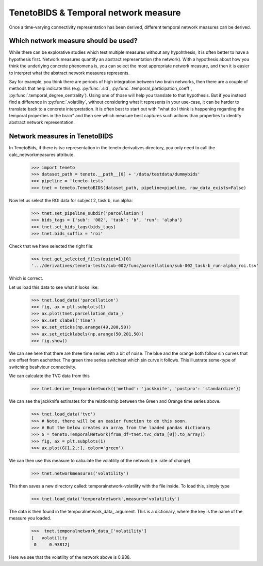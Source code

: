 TenetoBIDS & Temporal network measure
========================

Once a time-varying connectivity representation has been derived, different temporal network measures can be derived. 

Which network measure should be used? 
------------------------------------

While there can be explorative studies which test multiple measures without any hypohthesis, it is often better to have a 
hypothesis first. Network measures quantify an abstract representation (the network). With a hypothesis about how you think the underlying 
concrete phenomena is, you can select the most appropriate network measure, and then it is easier to interpret what the abstract network measures represents. 

Say for example, you think there are periods of high integration between two brain networks, then there are a couple of methods 
that help indicate this (e.g. :py:func:`.sid`, :py:func:`.temporal_participation_coeff`, :py:func:`.temporal_degree_centrality`). Using one of those will help you translate 
to that hypothesis. But if you instead find a difference in :py:func:`.volatility`, without considering what it represents in your use-case, 
it can be harder to translate back to a concrete interpretation. It is often best to start out with "what do I think is happening regarding the temporal properties in the brain" and 
then see which measure best captures such actions than properties to identify abstract network representation.

Network measures in TenetoBIDS
-------------------------------

In TenetoBids, if there is tvc representation in the teneto derivatives directory, you only need to call the calc_networkmeasures attribute.

    >>> import teneto 
    >>> dataset_path = teneto.__path__[0] + '/data/testdata/dummybids'
    >>> pipeline = 'teneto-tests'
    >>> tnet = teneto.TenetoBIDS(dataset_path, pipeline=pipeline, raw_data_exists=False)

Now let us select the ROI data for subject 2, task b, run alpha:

    >>> tnet.set_pipeline_subdir('parcellation')
    >>> bids_tags = {'sub': '002', 'task': 'b', 'run': 'alpha'}
    >>> tnet.set_bids_tags(bids_tags)
    >>> tnet.bids_suffix = 'roi'

Check that we have selected the right file:

    >>> tnet.get_selected_files(quiet=1)[0]
    '.../derivatives/teneto-tests/sub-002/func/parcellation/sub-002_task-b_run-alpha_roi.tsv'

Which is correct. 

Let us load this data to see what it looks like: 

    >>> tnet.load_data('parcellation')
    >>> fig, ax = plt.subplots(1)
    >>> ax.plot(tnet.parcellation_data_)
    >>> ax.set_xlabel('Time')
    >>> ax.set_xticks(np.arange(49,200,50))
    >>> ax.set_xticklabels(np.arange(50,201,50))
    >>> fig.show() 

.. plot:: 

    import numpy as np 
    import matplotlib.pyplot as plt
    import pandas as pd
    import teneto  
    # hodecode data 
    dataset_path = teneto.__path__[0] + '/data/testdata/dummybids'
    data_path = '/derivatives/teneto-tests/sub-002/func/parcellation/sub-002_task-b_run-alpha_roi.tsv'
    data = pd.read_csv(dataset_path + data_path, sep='\t', index_col=[0])
    fig, ax = plt.subplots(1)
    ax.plot(data.transpose())
    ax.set_xlabel('Time')
    ax.set_xticks(np.arange(49,200,50))
    ax.set_xticklabels(np.arange(50,201,50))
    fig.show() 

We can see here that there are three time series with a bit of noise. The blue and the orange both follow sin curves that are offset from eachother. 
The green time series switchest which sin curve it follows. This illustrate some-type of switching beahviour connectivity. 

We can calculate the TVC data from this

    >>> tnet.derive_temporalnetwork({'method': 'jackknife', 'postpro': 'standardize'})

We can see the jackknife estimates for the relationship between the Green and Orange time series above. 

    >>> tnet.load_data('tvc')
    >>> # Note, there will be an easier function to do this soon. 
    >>> # But the below creates an array from the loaded pandas dictionary 
    >>> G = teneto.TemporalNetwork(from_df=tnet.tvc_data_[0]).to_array()
    >>> fig, ax = plt.subplots(1)
    >>> ax.plot(G[1,2,:], color='green')

.. plot:: 

    import numpy as np 
    import matplotlib.pyplot as plt
    import pandas as pd
    import teneto  
    # hodecode data 
    dataset_path = teneto.__path__[0] + '/data/testdata/dummybids'
    data_path = '/derivatives/teneto-tests/sub-002/func/tvc/sub-002_task-b_run-alpha_tvcconn.tsv'
    data = pd.read_csv(dataset_path + data_path, sep='\t', index_col=[0])
    G = teneto.TemporalNetwork(from_df=data).to_array()
    fig, ax = plt.subplots(1)
    ax.plot(G[1,2,:],color='green')
    ax.set_xlabel('Time')
    ax.set_ylabel('Jackknife estimate')
    ax.set_xticks(np.arange(49,200,50))
    ax.set_xticklabels(np.arange(50,201,50))
    fig.show() 

We can then use this measure to calculate the volatility of the network (i.e. rate of change). 

    >>> tnet.networkmeasures('volatility')

This then saves a new directory called: temporalnetwork-volatility with the file inside. To load this, simply type

    >>> tnet.load_data('temporalnetwork',measure='volatility')

The data is then found in the temporalnetwork_data\_ argument. This is a dictionary, where the key is the name of the measure you loaded. 

    >>>  tnet.temporalnetwork_data_['volatility']
    [   volatility
     0     0.93812]

Here we see that the volatility of the network above is 0.938.